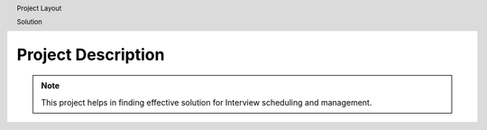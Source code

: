 Project Description
===================

.. note:: This project helps in finding effective solution for Interview scheduling and management.

.. header:: Project Layout

.. header:: Solution